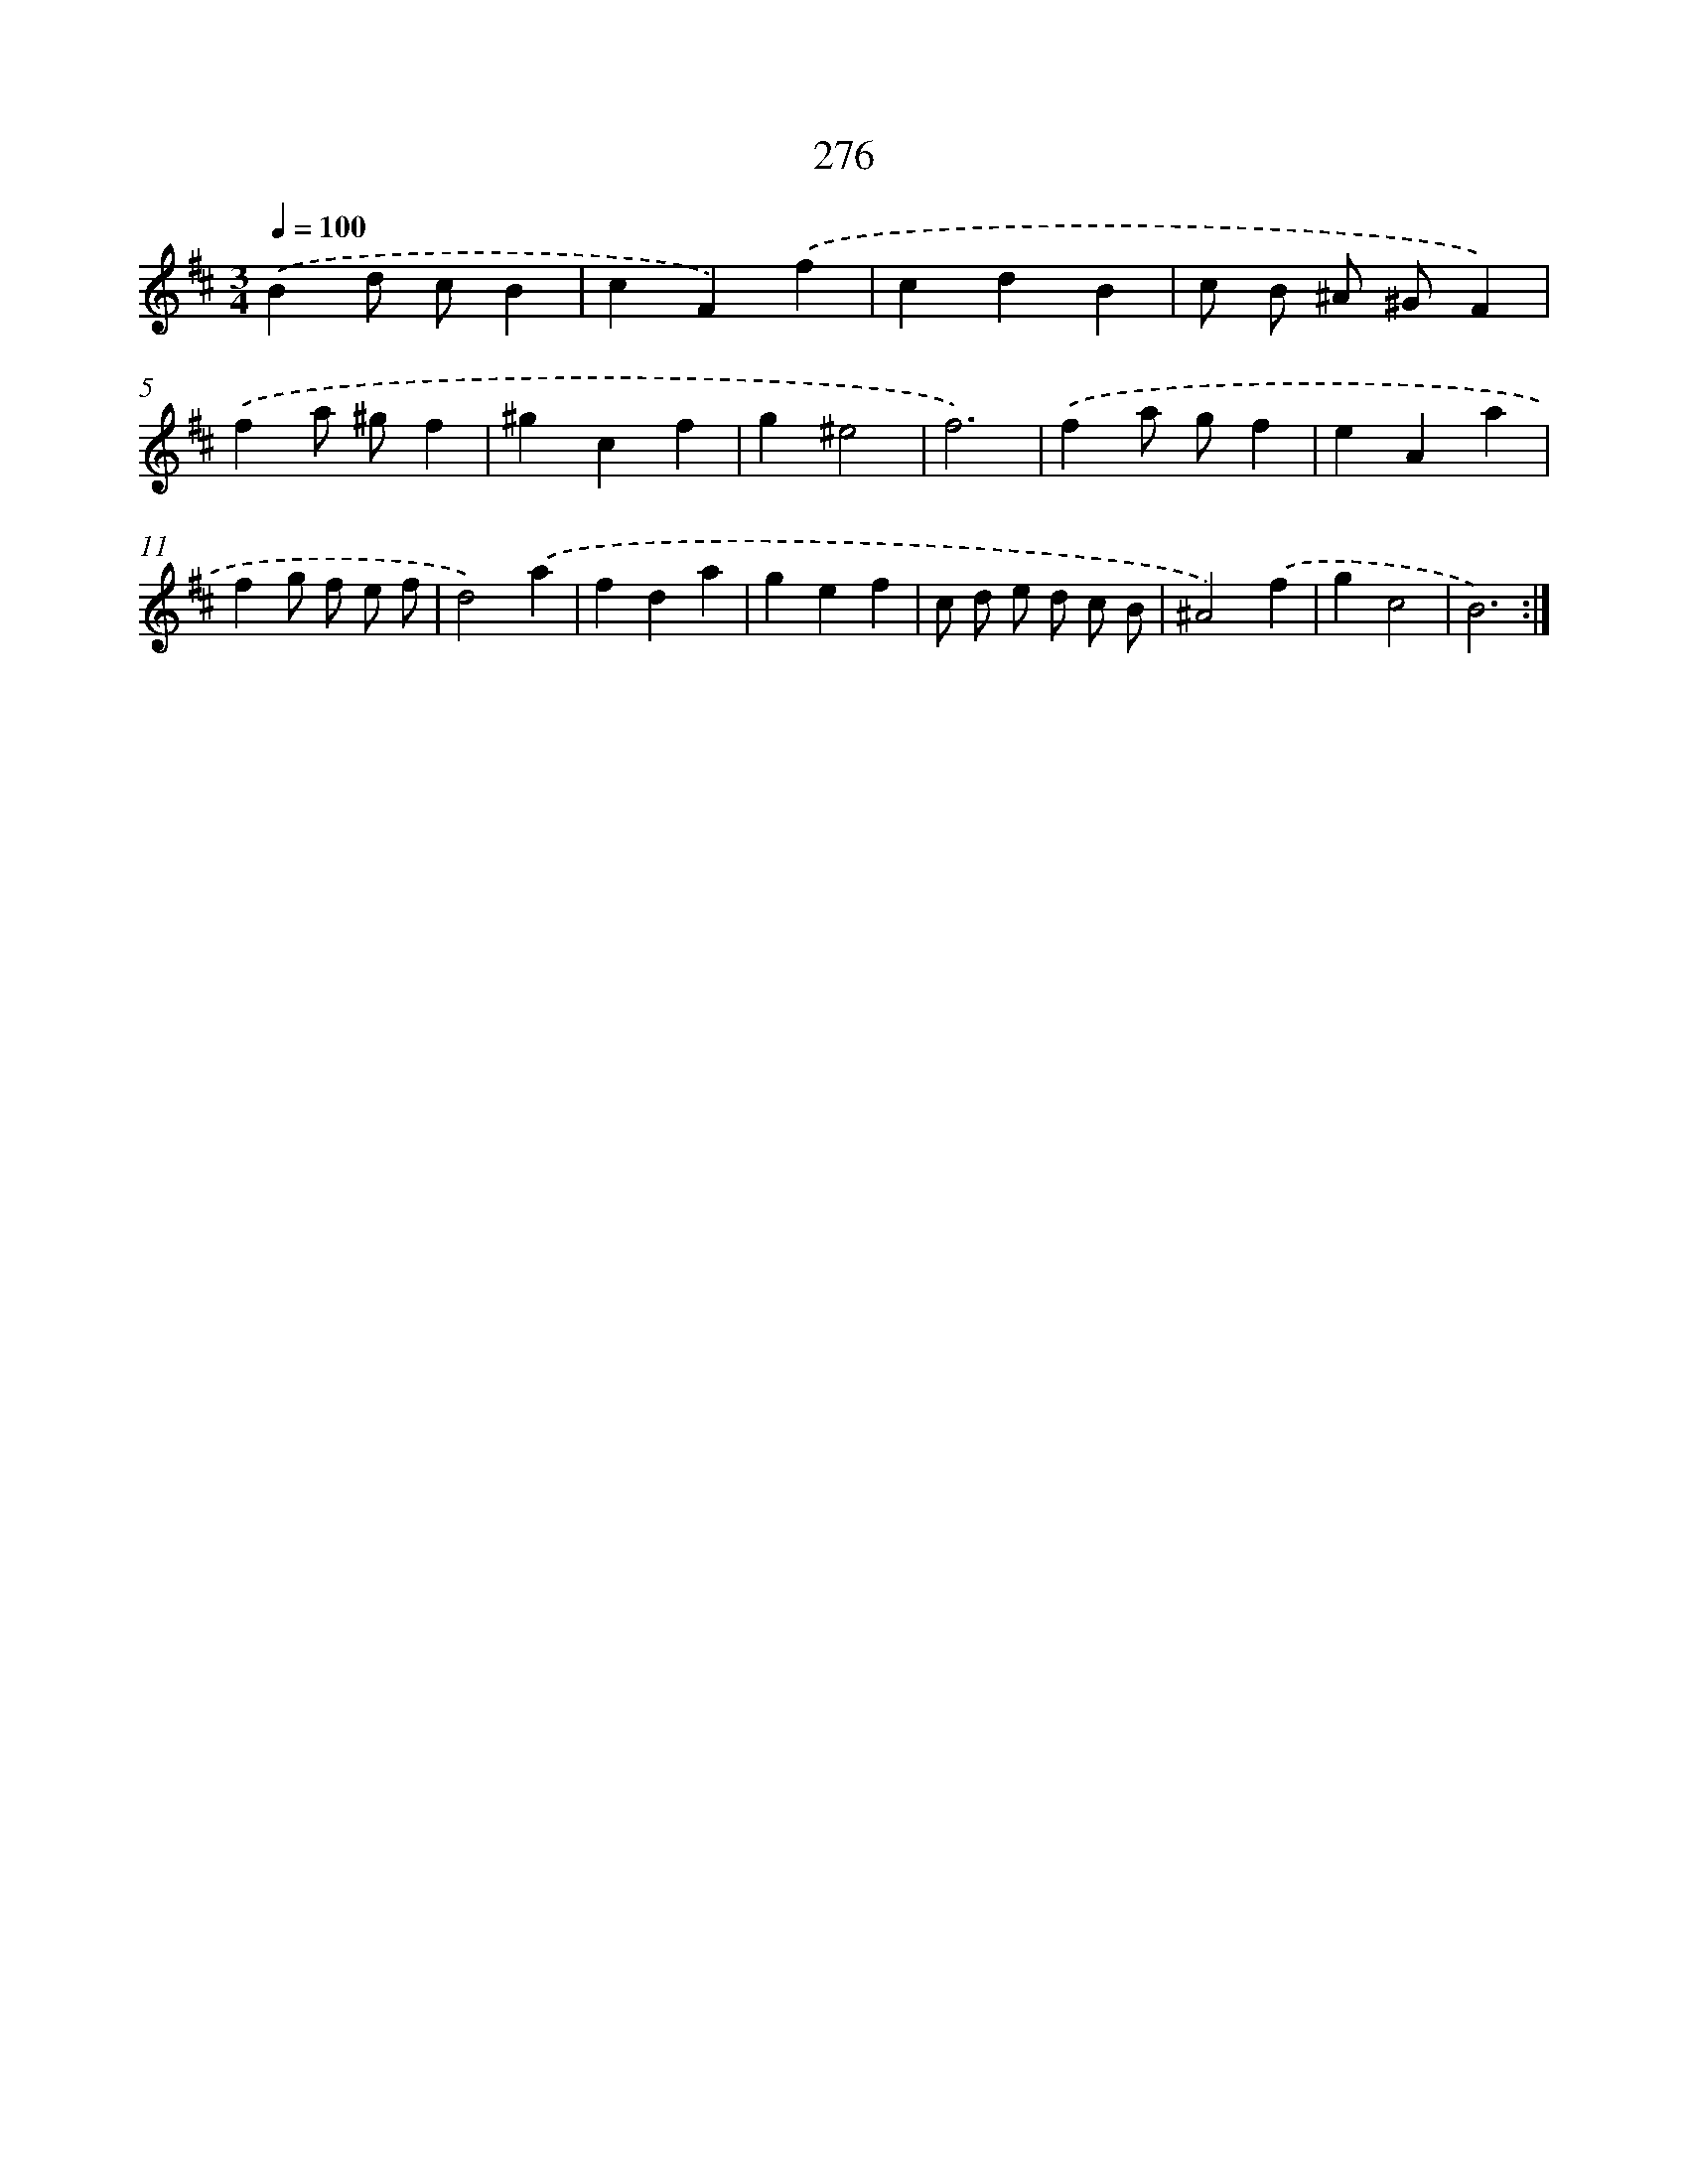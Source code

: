 X: 11767
T: 276
%%abc-version 2.0
%%abcx-abcm2ps-target-version 5.9.1 (29 Sep 2008)
%%abc-creator hum2abc beta
%%abcx-conversion-date 2018/11/01 14:37:18
%%humdrum-veritas 1810780327
%%humdrum-veritas-data 3632703601
%%continueall 1
%%barnumbers 0
L: 1/4
M: 3/4
Q: 1/4=100
K: D clef=treble
.('Bd/ c/B |
cF).('f |
cdB |
c/ B/ ^A/ ^G/F) |
.('fa/ ^g/f |
^gcf |
g^e2 |
f3) |
.('fa/ g/f |
eAa |
fg/ f/ e/ f/ |
d2).('a |
fda |
gef |
c/ d/ e/ d/ c/ B/ |
^A2).('f |
gc2 |
B3) :|]
